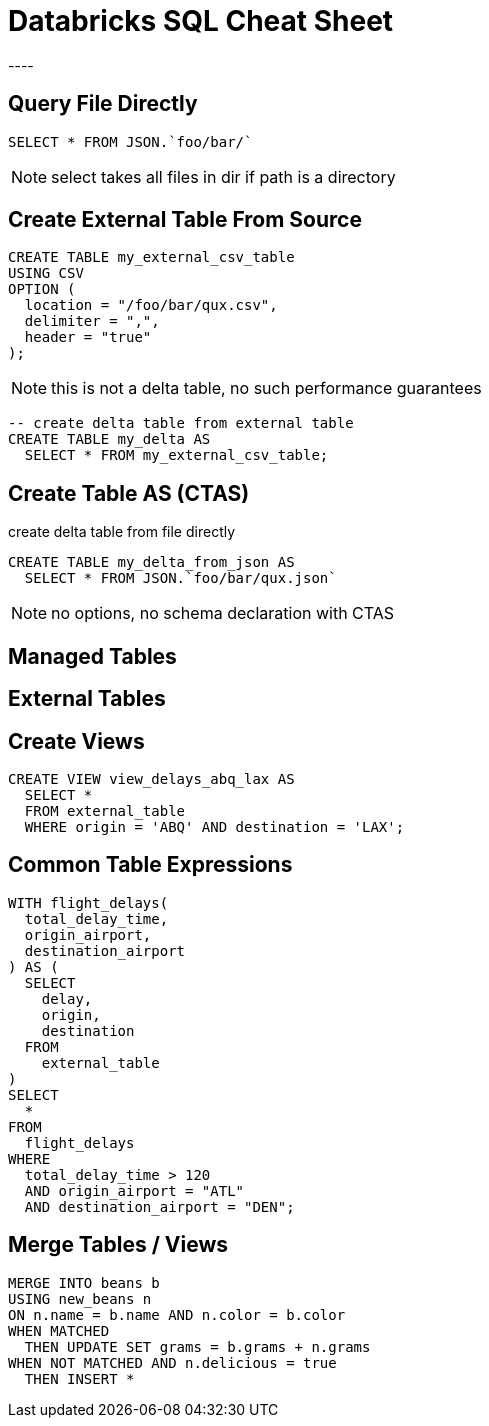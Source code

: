 = Databricks SQL Cheat Sheet
----

== Query File Directly
[source]
----
SELECT * FROM JSON.`foo/bar/`
----

NOTE: select takes all files in dir if path is a directory

== Create External Table From Source
[source]
----
CREATE TABLE my_external_csv_table
USING CSV
OPTION (
  location = "/foo/bar/qux.csv",
  delimiter = ",",
  header = "true"
);
----

NOTE: this is not a delta table, no such performance guarantees

[source]
----
-- create delta table from external table
CREATE TABLE my_delta AS
  SELECT * FROM my_external_csv_table;
----

== Create Table AS (CTAS)
create delta table from file directly
[source]
----
CREATE TABLE my_delta_from_json AS
  SELECT * FROM JSON.`foo/bar/qux.json`
----

NOTE: no options, no schema declaration with CTAS

== Managed Tables

== External Tables

== Create Views
[source]
----
CREATE VIEW view_delays_abq_lax AS
  SELECT * 
  FROM external_table 
  WHERE origin = 'ABQ' AND destination = 'LAX';
----

== Common Table Expressions
[source]
----
WITH flight_delays(
  total_delay_time,
  origin_airport,
  destination_airport
) AS (
  SELECT
    delay,
    origin,
    destination
  FROM
    external_table
)
SELECT
  *
FROM
  flight_delays
WHERE
  total_delay_time > 120
  AND origin_airport = "ATL"
  AND destination_airport = "DEN";
----

== Merge Tables / Views
[source]
----
MERGE INTO beans b
USING new_beans n
ON n.name = b.name AND n.color = b.color
WHEN MATCHED 
  THEN UPDATE SET grams = b.grams + n.grams
WHEN NOT MATCHED AND n.delicious = true
  THEN INSERT *
----
